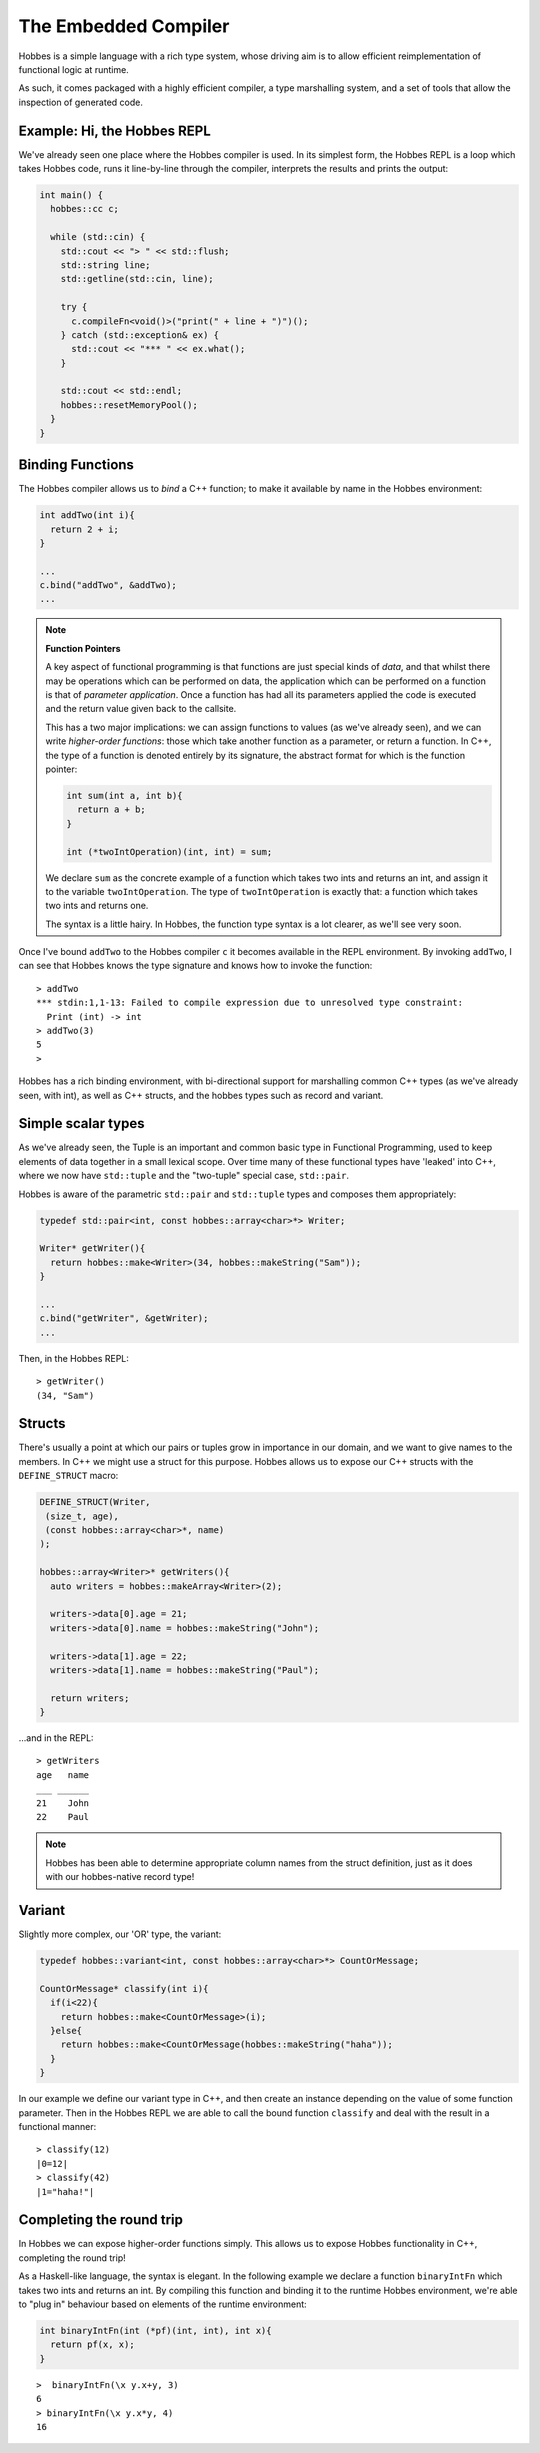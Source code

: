 .. _hobbes_hosting:

The Embedded Compiler
****************************

Hobbes is a simple language with a rich type system, whose driving aim is to allow efficient reimplementation of functional logic at runtime.

As such, it comes packaged with a highly efficient compiler, a type marshalling system, and a set of tools that allow the inspection of generated code.

Example: Hi, the Hobbes REPL
============================

We've already seen one place where the Hobbes compiler is used. In its simplest form, the Hobbes REPL is a loop which takes Hobbes code, runs it line-by-line through the compiler, interprets the results and prints the output:

.. code-block:: c++

  int main() {
    hobbes::cc c;

    while (std::cin) {
      std::cout << "> " << std::flush;
      std::string line;
      std::getline(std::cin, line);

      try {
        c.compileFn<void()>("print(" + line + ")")();
      } catch (std::exception& ex) {
        std::cout << "*** " << ex.what();
      }

      std::cout << std::endl;
      hobbes::resetMemoryPool();
    }
  }

Binding Functions
=================

The Hobbes compiler allows us to *bind* a C++ function; to make it available by name in the Hobbes environment:

.. code-block:: C++

  int addTwo(int i){
    return 2 + i;
  }

  ...
  c.bind("addTwo", &addTwo);
  ...

.. note:: **Function Pointers**

  A key aspect of functional programming is that functions are just special kinds of *data*, and that whilst there may be operations which can be performed on data, the application which can be performed on a function is that of *parameter application*. Once a function has had all its parameters applied the code is executed and the return value given back to the callsite.

  This has a two major implications: we can assign functions to values (as we've already seen), and we can write *higher-order functions*: those which take another function as a parameter, or return a function. In C++, the type of a function is denoted entirely by its signature, the abstract format for which is the function pointer:

  .. code-block:: c++

    int sum(int a, int b){
      return a + b;
    }

    int (*twoIntOperation)(int, int) = sum;

  We declare ``sum`` as the concrete example of a function which takes two ints and returns an int, and assign it to the variable ``twoIntOperation``. The type of ``twoIntOperation`` is exactly that: a function which takes two ints and returns one.

  The syntax is a little hairy. In Hobbes, the function type syntax is a lot clearer, as we'll see very soon.

Once I've bound ``addTwo`` to the Hobbes compiler ``c`` it becomes available in the REPL environment. By invoking ``addTwo``, I can see that Hobbes knows the type signature and knows how to invoke the function:

::

  > addTwo
  *** stdin:1,1-13: Failed to compile expression due to unresolved type constraint:
    Print (int) -> int
  > addTwo(3)
  5
  > 

Hobbes has a rich binding environment, with bi-directional support for marshalling common C++ types (as we've already seen, with int), as well as C++ structs, and the hobbes types such as record and variant.

Simple scalar types
=====================

As we've already seen, the Tuple is an important and common basic type in Functional Programming, used to keep elements of data together in a small lexical scope. Over time many of these functional types have 'leaked' into C++, where we now have ``std::tuple`` and the "two-tuple" special case, ``std::pair``.

Hobbes is aware of the parametric ``std::pair`` and ``std::tuple`` types and composes them appropriately:

.. code-block:: c++

  typedef std::pair<int, const hobbes::array<char>*> Writer;

  Writer* getWriter(){
    return hobbes::make<Writer>(34, hobbes::makeString("Sam"));
  }

  ...
  c.bind("getWriter", &getWriter);
  ...

Then, in the Hobbes REPL:

::

  > getWriter()
  (34, "Sam")

  
.. note **hobbes::make**
  ``hobbes::make`` and its cousins ``hobbes::makeString`` and ``hobbes::makeArray`` (up next!) allow Hobbes to allocate memory itself from a thread-local memory region, which is released when we ultimately call ``cc::resetMemoryPool()``. They have the added advantage of outputting hobbes-native types which, amongst other things, are able to pretty-print themselves.

Structs
=======

There's usually a point at which our pairs or tuples grow in importance in our domain, and we want to give names to the members. In C++ we might use a struct for this purpose. Hobbes allows us to expose our C++ structs with the ``DEFINE_STRUCT`` macro:

.. code-block:: c++

  DEFINE_STRUCT(Writer,
   (size_t, age),
   (const hobbes::array<char>*, name)
  );

  hobbes::array<Writer>* getWriters(){
    auto writers = hobbes::makeArray<Writer>(2);

    writers->data[0].age = 21;
    writers->data[0].name = hobbes::makeString("John");

    writers->data[1].age = 22;
    writers->data[1].name = hobbes::makeString("Paul");

    return writers;
  }

...and in the REPL:

::

  > getWriters
  age   name
  ___ ______
  21    John
  22    Paul

.. note::

  Hobbes has been able to determine appropriate column names from the struct definition, just as it does with our hobbes-native record type!

Variant
=======

Slightly more complex, our 'OR' type, the variant:

.. code-block:: c++

  typedef hobbes::variant<int, const hobbes::array<char>*> CountOrMessage;

  CountOrMessage* classify(int i){
    if(i<22){
      return hobbes::make<CountOrMessage>(i);
    }else{
      return hobbes::make<CountOrMessage(hobbes::makeString("haha"));
    }
  }

In our example we define our variant type in C++, and then create an instance depending on the value of some function parameter. Then in the Hobbes REPL we are able to call the bound function ``classify`` and deal with the result in a functional manner:

::

  > classify(12)
  |0=12|
  > classify(42)
  |1="haha!"|
  
Completing the round trip
=========================

In Hobbes we can expose higher-order functions simply. This allows us to expose Hobbes functionality in C++, completing the round trip!

As a Haskell-like language, the syntax is elegant. In the following example we declare a function ``binaryIntFn`` which takes two ints and returns an int. By compiling this function and binding it to the runtime Hobbes environment, we're able to "plug in" behaviour based on elements of the runtime environment:

.. code-block:: c++

  int binaryIntFn(int (*pf)(int, int), int x){
    return pf(x, x);
  }

::

  >  binaryIntFn(\x y.x+y, 3)
  6
  > binaryIntFn(\x y.x*y, 4)
  16
